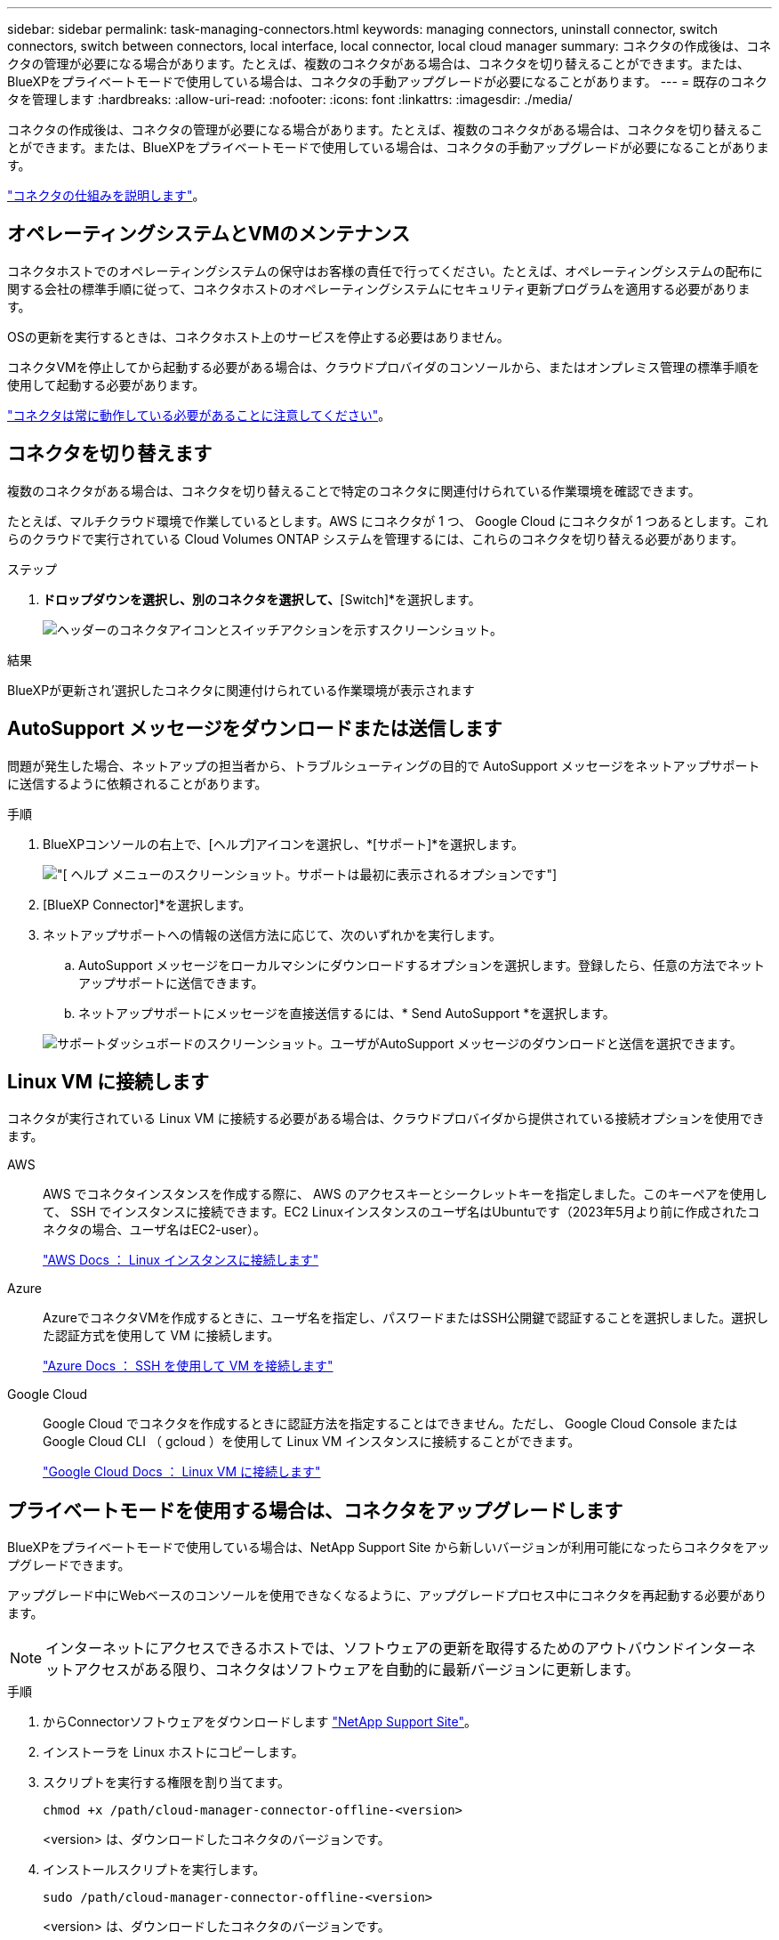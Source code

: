 ---
sidebar: sidebar 
permalink: task-managing-connectors.html 
keywords: managing connectors, uninstall connector, switch connectors, switch between connectors, local interface, local connector, local cloud manager 
summary: コネクタの作成後は、コネクタの管理が必要になる場合があります。たとえば、複数のコネクタがある場合は、コネクタを切り替えることができます。または、BlueXPをプライベートモードで使用している場合は、コネクタの手動アップグレードが必要になることがあります。 
---
= 既存のコネクタを管理します
:hardbreaks:
:allow-uri-read: 
:nofooter: 
:icons: font
:linkattrs: 
:imagesdir: ./media/


[role="lead"]
コネクタの作成後は、コネクタの管理が必要になる場合があります。たとえば、複数のコネクタがある場合は、コネクタを切り替えることができます。または、BlueXPをプライベートモードで使用している場合は、コネクタの手動アップグレードが必要になることがあります。

link:concept-connectors.html["コネクタの仕組みを説明します"]。



== オペレーティングシステムとVMのメンテナンス

コネクタホストでのオペレーティングシステムの保守はお客様の責任で行ってください。たとえば、オペレーティングシステムの配布に関する会社の標準手順に従って、コネクタホストのオペレーティングシステムにセキュリティ更新プログラムを適用する必要があります。

OSの更新を実行するときは、コネクタホスト上のサービスを停止する必要はありません。

コネクタVMを停止してから起動する必要がある場合は、クラウドプロバイダのコンソールから、またはオンプレミス管理の標準手順を使用して起動する必要があります。

link:concept-connectors.html#connectors-must-be-operational-at-all-times["コネクタは常に動作している必要があることに注意してください"]。



== コネクタを切り替えます

複数のコネクタがある場合は、コネクタを切り替えることで特定のコネクタに関連付けられている作業環境を確認できます。

たとえば、マルチクラウド環境で作業しているとします。AWS にコネクタが 1 つ、 Google Cloud にコネクタが 1 つあるとします。これらのクラウドで実行されている Cloud Volumes ONTAP システムを管理するには、これらのコネクタを切り替える必要があります。

.ステップ
. [* Connector]*ドロップダウンを選択し、別のコネクタを選択して、*[Switch]*を選択します。
+
image:screenshot_connector_switch.gif["ヘッダーのコネクタアイコンとスイッチアクションを示すスクリーンショット。"]



.結果
BlueXPが更新され'選択したコネクタに関連付けられている作業環境が表示されます



== AutoSupport メッセージをダウンロードまたは送信します

問題が発生した場合、ネットアップの担当者から、トラブルシューティングの目的で AutoSupport メッセージをネットアップサポートに送信するように依頼されることがあります。

.手順
. BlueXPコンソールの右上で、[ヘルプ]アイコンを選択し、*[サポート]*を選択します。
+
image:screenshot-help-support.png["[ ヘルプ ] メニューのスクリーンショット。サポートは最初に表示されるオプションです"]

. [BlueXP Connector]*を選択します。
. ネットアップサポートへの情報の送信方法に応じて、次のいずれかを実行します。
+
.. AutoSupport メッセージをローカルマシンにダウンロードするオプションを選択します。登録したら、任意の方法でネットアップサポートに送信できます。
.. ネットアップサポートにメッセージを直接送信するには、* Send AutoSupport *を選択します。


+
image:screenshot-connector-autosupport.png["サポートダッシュボードのスクリーンショット。ユーザがAutoSupport メッセージのダウンロードと送信を選択できます。"]





== Linux VM に接続します

コネクタが実行されている Linux VM に接続する必要がある場合は、クラウドプロバイダから提供されている接続オプションを使用できます。

AWS:: AWS でコネクタインスタンスを作成する際に、 AWS のアクセスキーとシークレットキーを指定しました。このキーペアを使用して、 SSH でインスタンスに接続できます。EC2 Linuxインスタンスのユーザ名はUbuntuです（2023年5月より前に作成されたコネクタの場合、ユーザ名はEC2-user）。
+
--
https://docs.aws.amazon.com/AWSEC2/latest/UserGuide/AccessingInstances.html["AWS Docs ： Linux インスタンスに接続します"^]

--
Azure:: AzureでコネクタVMを作成するときに、ユーザ名を指定し、パスワードまたはSSH公開鍵で認証することを選択しました。選択した認証方式を使用して VM に接続します。
+
--
https://docs.microsoft.com/en-us/azure/virtual-machines/linux/mac-create-ssh-keys#ssh-into-your-vm["Azure Docs ： SSH を使用して VM を接続します"^]

--
Google Cloud:: Google Cloud でコネクタを作成するときに認証方法を指定することはできません。ただし、 Google Cloud Console または Google Cloud CLI （ gcloud ）を使用して Linux VM インスタンスに接続することができます。
+
--
https://cloud.google.com/compute/docs/instances/connecting-to-instance["Google Cloud Docs ： Linux VM に接続します"^]

--




== プライベートモードを使用する場合は、コネクタをアップグレードします

BlueXPをプライベートモードで使用している場合は、NetApp Support Site から新しいバージョンが利用可能になったらコネクタをアップグレードできます。

アップグレード中にWebベースのコンソールを使用できなくなるように、アップグレードプロセス中にコネクタを再起動する必要があります。


NOTE: インターネットにアクセスできるホストでは、ソフトウェアの更新を取得するためのアウトバウンドインターネットアクセスがある限り、コネクタはソフトウェアを自動的に最新バージョンに更新します。

.手順
. からConnectorソフトウェアをダウンロードします https://mysupport.netapp.com/site/products/all/details/cloud-manager/downloads-tab["NetApp Support Site"^]。
. インストーラを Linux ホストにコピーします。
. スクリプトを実行する権限を割り当てます。
+
[source, cli]
----
chmod +x /path/cloud-manager-connector-offline-<version>
----
+
<version> は、ダウンロードしたコネクタのバージョンです。

. インストールスクリプトを実行します。
+
[source, cli]
----
sudo /path/cloud-manager-connector-offline-<version>
----
+
<version> は、ダウンロードしたコネクタのバージョンです。

. アップグレードが完了したら、 * Help > Support > Connector * を選択してコネクタのバージョンを確認できます。




== コネクタの IP アドレスを変更します

ビジネスに必要な場合は、クラウドプロバイダによって自動的に割り当てられたコネクタインスタンスの内部 IP アドレスとパブリック IP アドレスを変更できます。

.手順
. クラウドプロバイダからの指示に従って、 Connector インスタンスのローカル IP アドレスまたはパブリック IP アドレス（またはその両方）を変更します。
. パブリックIPアドレスを変更した場合、コネクタで実行されているローカルユーザインターフェイスに接続する必要があるときは、コネクタインスタンスを再起動して、新しいIPアドレスをBlueXPに登録します。
. プライベート IP アドレスを変更した場合は、 Cloud Volumes ONTAP 構成ファイルのバックアップ先を更新して、コネクタ上の新しいプライベート IP アドレスにバックアップが送信されるようにします。
+
.. Cloud Volumes ONTAP CLI から次のコマンドを実行して、現在のバックアップターゲットを削除します。
+
[source, cli]
----
system configuration backup settings modify -destination ""
----
.. BlueXPにアクセスして作業環境を開きます
.. メニューを選択し、*[詳細設定]>[設定バックアップ]*を選択します。
.. [バックアップターゲットの設定]*を選択します。






== コネクターのURIを編集します

コネクタのUniform Resource Identifier（URI）を追加および削除します。

.手順
. BlueXPヘッダーの* Connector *ドロップダウンを選択します。
. [コネクタの管理]*を選択します。
. コネクタのアクションメニューを選択し、* URIの編集*を選択します。
. URIを追加および削除し、*適用*を選択します。




== Google Cloud NAT ゲートウェイを使用しているときのダウンロードエラーを修正します

コネクタは、 Cloud Volumes ONTAP のソフトウェアアップデートを自動的にダウンロードします。設定で Google Cloud NAT ゲートウェイを使用している場合、ダウンロードが失敗することがあります。この問題を修正するには、ソフトウェアイメージを分割するパーツの数を制限します。この手順は、BlueXP APIを使用して実行する必要があります。

.ステップ
. 次の JSON を本文として /occm/config に PUT 要求を送信します。
+
[source]
----
{
  "maxDownloadSessions": 32
}
----
+
_maxDownloadSessions_ の値は 1 または 1 より大きい任意の整数です。値が 1 の場合、ダウンロードされたイメージは分割されません。

+
32 は値の例です。使用する値は、 NAT の設定と同時に使用できるセッションの数によって異なります。



https://docs.netapp.com/us-en/bluexp-automation/cm/api_ref_resources.html#occmconfig["/occm/config API 呼び出しの詳細を確認してください"^]



== BlueXPからコネクタを取り外します

コネクタがアクティブでない場合は、BlueXPのコネクタのリストから削除できます。この処理は、 Connector 仮想マシンを削除した場合や Connector ソフトウェアをアンインストールした場合に実行できます。

コネクタの取り外しについては、次の点に注意してください。

* この操作で仮想マシンが削除されることはありません。
* この操作を元に戻すことはできません。BlueXPからコネクタを削除すると、再度追加することはできません。


.手順
. BlueXPヘッダーの* Connector *ドロップダウンを選択します。
. [コネクタの管理]*を選択します。
. 非アクティブなコネクターのアクションメニューを選択し、*コネクターの除去*を選択します。
+
image:screenshot_connector_remove.gif["非アクティブなコネクタを削除できるコネクタウィジェットのスクリーンショット。"]

. 確認するコネクタの名前を入力し、*[削除]*を選択します。


.結果
BlueXPはコネクタをレコードから削除します。



== Connector ソフトウェアをアンインストールします

問題のトラブルシューティングを行う場合や、ソフトウェアをホストから完全に削除する場合は、コネクタソフトウェアをアンインストールします。使用する必要がある手順は、インターネットにアクセスできるホストにコネクタをインストールしたか、インターネットにアクセスできない制限されたネットワーク内のホストにインストールしたかによって異なります。



=== インターネットにアクセスできるホストからをアンインストールします

Online Connector には、ソフトウェアのアンインストールに使用できるアンインストールスクリプトが含まれています。

.ステップ
. Linux ホストからアンインストールスクリプトを実行します。
+
[source, cli]
----
/opt/application/netapp/service-manager-2/uninstall.sh [silent]
----
+
silent_ 確認を求めずにスクリプトを実行します。





=== インターネットにアクセスできないホストからをアンインストールします

NetApp Support Siteからコネクタソフトウェアをダウンロードし、インターネットにアクセスできない制限されたネットワークにインストールした場合は、ここに示すコマンドを使用します。

.ステップ
. Linux ホストから、次のコマンドを実行します。
+
[source, cli]
----
docker-compose -f /opt/application/netapp/ds/docker-compose.yml down -v
rm -rf /opt/application/netapp/ds
----

